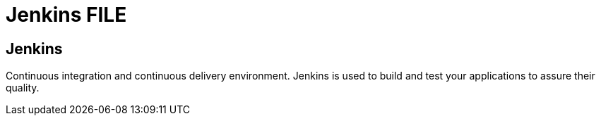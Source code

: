 = Jenkins FILE

[.directory]
== Jenkins

Continuous integration and continuous delivery environment. Jenkins is used to build and test your applications to assure their quality.